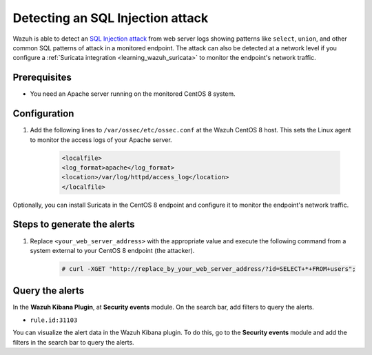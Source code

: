.. meta::
  :description: Wazuh is capable of detecting an SQL Injection attack from web server logs showing common SQL patterns of attack in a monitored endpoint. Learn more about this in this POC.

.. _poc_detect_web_attack_sql_injection:

Detecting an SQL Injection attack
=================================

Wazuh is able to detect an `SQL Injection attack <https://portswigger.net/web-security/sql-injection>`_ from web server logs showing patterns like ``select``, ``union``, and other common SQL patterns of attack in a monitored endpoint. The attack can also be detected at a network level if you configure a :ref:`Suricata integration <learning_wazuh_suricata>` to monitor the endpoint's network traffic.


Prerequisites
-------------

- You need an Apache server running on the monitored CentOS 8 system.

Configuration
-------------

#. Add the following lines to ``/var/ossec/etc/ossec.conf`` at the Wazuh CentOS 8 host. This sets the Linux agent to monitor the access logs of your Apache server.

    .. code-block:: XML

        <localfile>
        <log_format>apache</log_format>
        <location>/var/log/httpd/access_log</location>
        </localfile>

Optionally, you can install Suricata in the CentOS 8 endpoint and configure it to monitor the endpoint's network traffic.

Steps to generate the alerts
----------------------------

#. Replace ``<your_web_server_address>`` with the appropriate value and execute the following command from a system external to your CentOS 8 endpoint (the attacker).

    .. code-block:: console

        # curl -XGET "http://replace_by_your_web_server_address/?id=SELECT+*+FROM+users";

Query the alerts
----------------

In the **Wazuh Kibana Plugin**, at **Security events** module. On the search bar, add filters to query the alerts.

* ``rule.id:31103``

You can visualize the alert data in the Wazuh Kibana plugin. To do this, go to the **Security events** module and add the filters in the search bar to query the alerts.


.. thumbnail:: ../images/poc/Detecting_an_SQL_Injection_attack.png
          :title: Detecting an SQL Injection attack
          :align: center
          :wrap_image: No